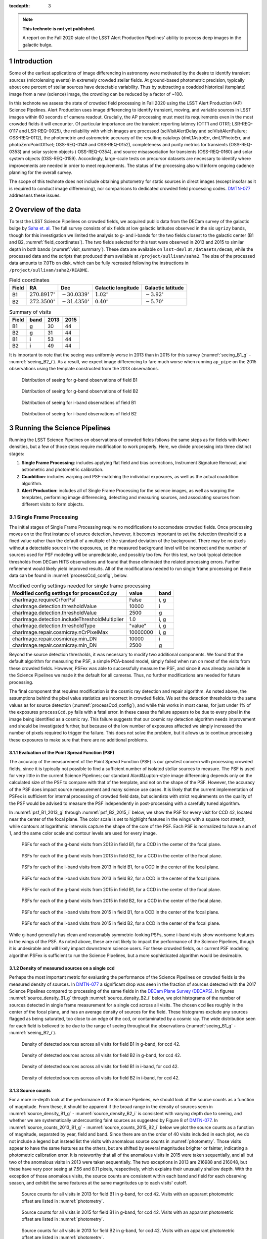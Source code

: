 ..
  Technote content.

  See https://developer.lsst.io/restructuredtext/style.html
  for a guide to reStructuredText writing.

  Do not put the title, authors or other metadata in this document;
  those are automatically added.

  Use the following syntax for sections:

  Sections
  ========

  and

  Subsections
  -----------

  and

  Subsubsections
  ^^^^^^^^^^^^^^

  To add images, add the image file (png, svg or jpeg preferred) to the
  _static/ directory. The reST syntax for adding the image is

  .. figure:: /_static/filename.ext
     :name: fig-label

     Caption text.

   Run: ``make html`` and ``open _build/html/index.html`` to preview your work.
   See the README at https://github.com/lsst-sqre/lsst-technote-bootstrap or
   this repo's README for more info.

   Feel free to delete this instructional comment.

:tocdepth: 3

.. Please do not modify tocdepth; will be fixed when a new Sphinx theme is shipped.

.. sectnum::

.. TODO: Delete the note below before merging new content to the master branch.

.. note::

   **This technote is not yet published.**

   A report on the Fall 2020 state of the LSST Alert Production Pipelines' ability to process deep images in the galactic bulge.

Introduction
============

Some of the earliest applications of image differencing in astronomy were motivated by the desire to identify transient sources (microlensing events) in extremely crowded stellar fields.
At ground-based photometric precision, typically about one percent of stellar sources have detectable variability. 
Thus by subtracting a coadded historical (template) image from a new (science) image, the crowding can be reduced by a factor of ~100.

In this technote we assess the state of crowded field processing in Fall 2020 using the LSST Alert Production (AP) Science Pipelines.
Alert Production uses image differencing to identify transient, moving, and variable sources in LSST images within 60 seconds of camera readout.
Crucially, the AP processing must meet its requirements even in the most crowded fields it will encounter.
Of particular importance are the transient reporting latency (OTT1 and OTR1; LSR-REQ-0117 and LSR-REQ-0025), 
the reliability with which images are processed (sciVisitAlertDelay and sciVisitAlertFailure; OSS-REQ-0112), 
the photometric and astrometric accuracy of the resulting catalogs (dmL1AstroErr, dmL1PhotoErr, and photoZeroPointOffset; OSS-REQ-0149 and OSS-REQ-0152), 
completeness and purity metrics for transients (OSS-REQ-0353) and solar system objects ( OSS-REQ-0354),
and source misassociation for transients (OSS-REQ-0160) and solar system objects (OSS-REQ-0159).
Accordingly, large-scale tests on precursor datasets are necessary to identify where improvements are needed in order to meet requirements.
The status of the processing also will inform ongoing cadence planning for the overall survey.

The scope of this technote does not include obtaining photometry for static sources in direct images (except insofar as it is required to conduct image differencing), nor comparisons to dedicated crowded field processing codes.
`DMTN-077 <https://dmtn-077.lsst.io>`_ addressess these issues.

Overview of the data
====================

To test the LSST Science Pipelines on crowded fields, we acquired public data from the DECam survey of the galactic bulge by `Saha et. al <https://arxiv.org/pdf/1902.05637.pdf>`_.
The full survey consists of six fields at low galactic latitudes observed in the six ``ugrizy`` bands, though for this investigation we limited the analysis to g- and i-bands for the two fields closest to the galactic center (B1 and B2, :numref:`field_coordinates`).
The two fields selected for this test were observed in 2013 and 2015 to similar depth in both bands (:numref:`visit_summary`).
These data are available on ``lsst-devl`` at ``/datasets/decam``, while the processed data and the scripts that produced them available at ``/project/sullivan/saha2``.
The size of the processed data amounts to 7.0Tb on disk, which can be fully recreated following the instructions in ``/project/sullivan/saha2/README``.

.. table:: Field coordinates
   :name: field_coordinates

   ======  ========================  ======================== ==================== =====================
   Field   RA                        Dec                      Galactic longitude   Galactic latitude
   ======  ========================  ======================== ==================== =====================
   B1      :math:`270.8917^{\circ}`  :math:`-30.0339^{\circ}` :math:`1.02^{\circ}` :math:`-3.92^{\circ}`
   B2      :math:`272.3500^{\circ}`  :math:`-31.4350^{\circ}` :math:`0.40^{\circ}` :math:`-5.70^{\circ}`
   ======  ========================  ======================== ==================== =====================

.. table:: Summary of visits
   :name: visit_summary
    
   ====== ====== ====== ======
   Field  band   2013   2015
   ====== ====== ====== ======
   B1       g    30     44
   B2       g    31     44
   B1       i    53     44
   B2       i    49     44
   ====== ====== ====== ======

It is important to note that the seeing was uniformly worse in 2013 than in 2015 for this survey (:numref:`seeing_B1_g` - :numref:`seeing_B2_i`).
As a result, we expect image differencing to fare much worse when running ``ap_pipe`` on the 2015 observations using the template constructed from the 2013 observations.

.. figure:: /_static/Seeing_B1_g.png
 :name: seeing_B1_g

 Distribution of seeing for g-band observations of field B1

.. figure:: /_static/Seeing_B2_g.png
 :name: seeing_B2_g

 Distribution of seeing for g-band observations of field B2

.. figure:: /_static/Seeing_B1_i.png
 :name: seeing_B1_i

 Distribution of seeing for i-band observations of field B1

.. figure:: /_static/Seeing_B2_i.png
 :name: seeing_B2_i

 Distribution of seeing for i-band observations of field B2


Running the Science Pipelines
=============================

Running the LSST Science Pipelines on observations of crowded fields follows the same steps as for fields with lower densities, but a few of those steps require modification to work properly.
Here, we divide processing into three distinct stages:

1. **Single Frame Processing**: includes applying flat field and bias corrections, Instrument Signature Removal, and astrometric and photometric calibration.
2. **Coaddition**: includes warping and PSF-matching the individual exposures, as well as the actual coaddition algorithm.
3. **Alert Production**: includes all of Single Frame Processing for the science images, as well as warping the templates, performing image differencing, detecting and measuring sources, and associating sources from different visits to form objects.



Single Frame Processing
-----------------------

The initial stages of Single Frame Processing require no modifications to accomodate crowded fields.
Once processing moves on to the first instance of source detection, however, it becomes important to set the detection threshold to a fixed value rather than the default of a multiple of the standard deviation of the background.
There may be no pixels without a detectable source in the exposures, so the measured background level will be incorrect and the number of sources used for PSF modeling will be unpredictable, and possibly too few.
For this test, we took typical detection thresholds from DECam HiTS observations and found that those eliminated the related processing errors.
Further refinement would likely yield improved results.
All of the modifications needed to run single frame processing on these data can be found in :numref:`processCcd_config`, below.

.. table:: Modified config settings needed for single frame processing
   :name: processCcd_config

   ============================================== ======== ======
   Modified config settings for processCcd.py     value    band 
   ============================================== ======== ======
   charImage.requireCrForPsf                      False    i, g
   charImage.detection.thresholdValue             10000    i    
   charImage.detection.thresholdValue             2500     g    
   charImage.detection.includeThresholdMultiplier 1.0      i, g  
   charImage.detection.thresholdType              "value"  i, g  
   charImage.repair.cosmicray.nCrPixelMax         10000000 i, g  
   charImage.repair.cosmicray.min_DN              10000    i    
   charImage.repair.cosmicray.min_DN              2500     g    
   ============================================== ======== ======

Beyond the source detection thresholds, it was necessary to modify two additional components.
We found that the default algorithm for measuring the PSF, a simple PCA-based model, simply failed when run on most of the visits from these crowded fields.
However, PSFex was able to successfully measure the PSF, and since it was already available in the Science Pipelines we made it the default for all cameras.
Thus, no further modifications are needed for future processing.

The final component that requires modification is the cosmic ray detection and repair algorithm.
As noted above, the assumptions behind the pixel value statistics are incorrect in crowded fields.
We set the detection thresholds to the same values as for source detection (:numref:`processCcd_config`), and while this works in most cases, for just under 1% of the exposures ``processCcd.py`` fails with a fatal error.
In these cases the failure appears to be due to every pixel in the image being identified as a cosmic ray.
This failure suggests that our cosmic ray detection algorithm needs improvement and should be investigated further, but because of the low number of exposures affected we simply increased the number of pixels required to trigger the failure.
This does not solve the problem, but it allows us to continue processing these exposures to make sure that there are no additional problems.

Evaluation of the Point Spread Function (PSF)
^^^^^^^^^^^^^^^^^^^^^^^^^^^^^^^^^^^^^^^^^^^^^

The accuracy of the measurement of the Point Spread Function (PSF) is our greatest concern with processing crowded fields, since it is typically not possible to find a sufficient number of isolated stellar sources to measure.
The PSF is used for very little in the current Science Pipelines; our standard Alard&Lupton-style image differencing depends only on the calculated size of the PSF to compare with that of the template, and not on the shape of the PSF.
However, the accuracy of the PSF does impact source measurement and many science use cases.
It is likely that the current implementation of PSFex is sufficient for internal processing of crowded field data, but scientists with strict requirements on the quality of the PSF would be advised to measure the PSF independently in post-processing with a carefully tuned algorithm.

In :numref:`psf_B1_2013_g` through :numref:`psf_B2_2015_i` below, we show the PSF for every visit for CCD 42, located near the center of the focal plane.
The color scale is set to highlight features in the wings with a square root stretch, while contours at logarithmic intervals capture the shape of the core of the PSF.
Each PSF is normalized to have a sum of 1, and the same color scale and contour levels are used for every image.

.. figure:: /_static/psf_B1_2013_g.png
 :name: psf_B1_2013_g

 PSFs for each of the g-band visits from 2013 in field B1, for a CCD in the center of the focal plane.

.. figure:: /_static/psf_B2_2013_g.png
 :name: psf_B2_2013_g

 PSFs for each of the g-band visits from 2013 in field B2, for a CCD in the center of the focal plane.

.. figure:: /_static/psf_B1_2013_i.png
 :name: psf_B1_2013_i

 PSFs for each of the i-band visits from 2013 in field B1, for a CCD in the center of the focal plane.

.. figure:: /_static/psf_B2_2013_i.png
 :name: psf_B2_2013_i

 PSFs for each of the i-band visits from 2013 in field B2, for a CCD in the center of the focal plane.

.. figure:: /_static/psf_B1_2015_g.png
 :name: psf_B1_2015_g

 PSFs for each of the g-band visits from 2015 in field B1, for a CCD in the center of the focal plane.

.. figure:: /_static/psf_B2_2015_g.png
 :name: psf_B2_2015_g

 PSFs for each of the g-band visits from 2015 in field B2, for a CCD in the center of the focal plane.

.. figure:: /_static/psf_B1_2015_i.png
 :name: psf_B1_2015_i

 PSFs for each of the i-band visits from 2015 in field B1, for a CCD in the center of the focal plane.

.. figure:: /_static/psf_B2_2015_i.png
 :name: psf_B2_2015_i

 PSFs for each of the i-band visits from 2015 in field B2, for a CCD in the center of the focal plane.

While g-band generally has clean and reasonably symmetric-looking PSFs, some i-band visits show worrisome features in the wings of the PSF.
As noted above, these are not likely to impact the performance of the Science Pipelines, though it is undesirable and will likely impact downstream science users.
For these crowded fields, our current PSF modeling algorithm PSFex is sufficient to run the Science Pipelines, but a more sophisticated algorithm would be desireable.

Density of measured sources on a single ccd
^^^^^^^^^^^^^^^^^^^^^^^^^^^^^^^^^^^^^^^^^^^

Perhaps the most important metric for evaluating the performance of the Science Pipelines on crowded fields is the measured density of sources.
In `DMTN-077 <https://dmtn-077.lsst.io>`_ a significant drop was seen in the fraction of sources detected with the 2017 Science Pipelines compared to processing of the same fields in the `DECam Plane Survey (DECAPS) <http://arxiv.org/abs/1710.01309>`_.
In figures :numref:`source_density_B1_g` through :numref:`source_density_B2_i` below, we plot histograms of the number of sources detected in single frame measurement for a single ccd across all visits.
The chosen ccd lies roughly in the center of the focal plane, and has an average density of sources for the field.
These histograms exclude any sources flagged as being saturated, too close to an edge of the ccd, or contaminated by a cosmic ray.
The wide distribution seen for each field is believed to be due to the range of seeing throughout the observations (:numref:`seeing_B1_g` - :numref:`seeing_B2_i`).

.. figure:: /_static/Source_density_B1_g_ccd42.png
 :name: source_density_B1_g

 Density of detected sources across all visits for field B1 in g-band, for ccd 42.

.. figure:: /_static/Source_density_B2_g_ccd42.png
 :name: source_density_B2_g

 Density of detected sources across all visits for field B2 in g-band, for ccd 42.

.. figure:: /_static/Source_density_B1_i_ccd42.png
 :name: source_density_B1_i

 Density of detected sources across all visits for field B1 in i-band, for ccd 42.

.. figure:: /_static/Source_density_B2_i_ccd42.png
 :name: source_density_B2_i

 Density of detected sources across all visits for field B2 in i-band, for ccd 42.

Source counts
^^^^^^^^^^^^^

For a more in-depth look at the performance of the Science Pipelines, we should look at the source counts as a function of magnitude.
From these, it should be apparent if the broad range in the density of sources seen in :numref:`source_density_B1_g` - :numref:`source_density_B2_i` is consistent with varying depth due to seeing, and whether we are systematically undercounting faint sources as suggested by Figure 8 of `DMTN-077 <https://dmtn-077.lsst.io>`_.
In :numref:`source_counts_2013_B1_g` - :numref:`source_counts_2015_B2_i` below we plot the source counts as a function of magnitude, separated by year, field and band.
Since there are on the order of 40 visits included in each plot, we do not include a legend but instead list the visits with anomalous source counts in :numref:`photometry`.
Those visits appear to have the same features as the others, but are shifted by several magnitudes brighter or fainter, indicating a photometric calibration error.
It is noteworthy that all of the anomalous visits in 2015 were taken sequentially, and all but two of the anomalous visits in 2013 were taken sequentially.
The two exceptions in 2013 are 216988 and 216048, but these have very poor seeing at 7.56 and 8.11 pixels, respectively, which explains their unusually shallow depth.
With the exception of those anomalous visits, the source counts are consistent within each band and field for each observing season, and exhibit the same features at the same magnitudes up to each visits' cutoff.


.. figure:: /_static/Source_counts_2013_B1_g_ccd42.png
 :name: source_counts_2013_B1_g

 Source counts for all visits in 2013 for field B1 in g-band, for ccd 42.
 Visits with an apparant photometric offset are listed in :numref:`photometry`.

.. figure:: /_static/Source_counts_2015_B1_g_ccd42.png
 :name: source_counts_2015_B1_g

 Source counts for all visits in 2015 for field B1 in g-band, for ccd 42.
 Visits with an apparant photometric offset are listed in :numref:`photometry`.

.. figure:: /_static/Source_counts_2013_B2_g_ccd42.png
 :name: source_counts_2013_B2_g

 Source counts for all visits in 2013 for field B2 in g-band, for ccd 42.
 Visits with an apparant photometric offset are listed in :numref:`photometry`.

.. figure:: /_static/Source_counts_2015_B2_g_ccd42.png
 :name: source_counts_2015_B2_g

 Source counts for all visits in 2015 for field B2 in g-band, for ccd 42.
 Visits with an apparant photometric offset are listed in :numref:`photometry`.

.. figure:: /_static/Source_counts_2013_B1_i_ccd42.png
 :name: source_counts_2013_B1_i

 Source counts for all visits in 2013 for field B1 in i-band, for ccd 42.
 Visits with an apparant photometric offset are listed in :numref:`photometry`.

.. figure:: /_static/Source_counts_2015_B1_i_ccd42.png
 :name: source_counts_2015_B1_i

 Source counts for all visits in 2015 for field B1 in i-band, for ccd 42.
 Visits with an apparant photometric offset are listed in :numref:`photometry`.

.. figure:: /_static/Source_counts_2013_B2_i_ccd42.png
 :name: source_counts_2013_B2_i

 Source counts for all visits in 2013 for field B2 in i-band, for ccd 42.
 Visits with an apparant photometric offset are listed in :numref:`photometry`.

.. figure:: /_static/Source_counts_2015_B2_i_ccd42.png
 :name: source_counts_2015_B2_i

 Source counts for all visits in 2015 for field B2 in i-band, for ccd 42.
 Visits with an apparant photometric offset are listed in :numref:`photometry`.

.. table:: Visits with inconsistent photometry
   :name: photometry

   +------+------+-------+------------------------------------------------+-----------------------------------+
   | Year | Band | Field | Visits                                         | Plot link                         |
   +======+======+=======+================================================+===================================+
   | 2013 | g    | B1    | 210508, 210555, 210597, 210633, 210669         | :numref:`source_counts_2013_B1_g` |
   +------+------+-------+------------------------------------------------+-----------------------------------+
   | 2015 | g    | B1    | 427628                                         | :numref:`source_counts_2015_B1_g` |
   +------+------+-------+------------------------------------------------+-----------------------------------+
   | 2013 | g    | B2    | 209942, 210514, 210603, 210639, 210675         | :numref:`source_counts_2013_B2_g` |
   +------+------+-------+------------------------------------------------+-----------------------------------+
   | 2015 | g    | B2    | 427626                                         | :numref:`source_counts_2015_B2_g` |
   +------+------+-------+------------------------------------------------+-----------------------------------+
   | 2013 | i    | B1    | 210631, 210667, 216988                         | :numref:`source_counts_2013_B1_i` |
   +------+------+-------+------------------------------------------------+-----------------------------------+
   | 2015 | i    | B1    | 427616                                         | :numref:`source_counts_2015_B1_i` |
   +------+------+-------+------------------------------------------------+-----------------------------------+
   | 2013 | i    | B2    | 210559, 210601, 210637, 210673, 216048         | :numref:`source_counts_2013_B2_i` |
   +------+------+-------+------------------------------------------------+-----------------------------------+
   | 2015 | i    | B2    | 427624                                         | :numref:`source_counts_2015_B2_i` |
   +------+------+-------+------------------------------------------------+-----------------------------------+

Timing
^^^^^^

A final concern is the amount of time it will take to process each ccd in crowded fields.
While a typical ccd took just under 4 minutes to process, there was a long tail of ccds that took far longer (:numref:`Timing_2013` and :numref:`Timing_2015`).
The increased time was entirely spent in two steps: matching the detected objects to a reference catalog, and measuring the difference image sources.
The time required for matching appeared to be non-linear, with the ccds with the largest number of sources and reference objects to match requiring up to four hours to complete.
Our matching algorithm was not designed for these very large numbers of sources, so we are encouraged by the results even if the performance is slow. 

.. figure:: /_static/Decam_saha_pccd_time_2013.png
 :name: Timing_2013

 Distribution of the time required to process each ccd, including both g- and i-band from 2013.
 Not shown are several ccds that took longer than an hour.

.. figure:: /_static/Decam_saha_pccd_time_2015.png
 :name: Timing_2015

 Distribution of the time required to process each ccd, including both g- and i-band from 2015.
 Not shown are several ccds that took longer than an hour.

Warping and coaddition
----------------------

While warping and coaddition are significant components of the Science Pipelines, neither is challenged by high stellar density.
No modifications were needed to build deep coadded templates for these fields, and no work is anticipated to be needed to support future processing of crowded fields.
In :numref:`Mosaic_of_g_nImages_2013` - :numref:`Mosaic_of_i_coadds_2015` below, we show the full mosaic [*]_ of the two overlapping fields for each band and year separately.
We also include the diagnostic N-images, which count the number of visits that contributed to each pixel in the coadd.
From these images, we can see that the coverage across the two fields is close to uniform.
The small regions where the two fields overlap show a corresponding increase in the nImage count, while the coadded images themselves appear continuous.
There are gaps in places in the nImages, but these reflect known chip defects and the saturated cores and wings of bright stars, which are expected.
This analysis did not invlove any full-focal plane astrometry or background fitting, so it is noteworthy that the background appears smooth and continuous.

.. [*] The image resolution has been reduced by a factor of 20 to simplify storage and display.

.. figure:: /_static/Mosaic_of_g_nImages.png
 :name: Mosaic_of_g_nImages_2013

 Overview mosaic of the number of g-band images coadded for both fields from 2013.

.. figure:: /_static/Mosaic_of_g_coadds.png
 :name: Mosaic_of_g_coadds_2013

 Overview mosaic of the g-band coadded deep images for both fields from 2013.

.. figure:: /_static/Mosaic_of_i_nImages.png
 :name: Mosaic_of_i_nImages_2013

 Overview mosaic of the number of i-band images coadded for both fields from 2013.

.. figure:: /_static/Mosaic_of_i_coadds.png
 :name: Mosaic_of_i_coadds_2013

 Overview mosaic of the i-band coadded deep images for both fields from 2013.

.. figure:: /_static/Mosaic_of_g_nImages_2015.png
 :name: Mosaic_of_g_nIamges_2015

 Overview mosaic of the number of g-band images coadded for both fields from 2015.

.. figure:: /_static/Mosaic_of_g_coadds_2015.png
 :name: Mosaic_of_g_coadds_2015

 Overview mosaic of the g-band coadded deep images for both fields from 2015.

.. figure:: /_static/Mosaic_of_i_nImages_2015.png
 :name: Mosaic_of_i_nImages_2015

 Overview mosaic of the number of i-band images coadded for both fields from 2015.

.. figure:: /_static/Mosaic_of_i_coadds_2015.png
 :name: Mosaic_of_i_coadds_2015

 Overview mosaic of the i-band coadded deep images for both fields from 2015.


Image differencing and ``ap_pipe``
----------------------------------

The initial stages of ``ap_pipe`` perform `Single Frame Processing`_, and face the same challenges detailed above.
After processing the science image, the next step is to create a template and perform image differencing.
We have no concerns about creating the template, but if we get overlapping source residuals from image differencing it could be very challenging to detect and measure real transients and variable sources.
In :numref:`Calexp_B2_2013_i` - :numref:`Diffim_B2_2013_g` below we show the science image, the warped template prior to PSF matching, and the resulting image difference for a g-band and an i-band observation.
For this example, the science images are both from the 2013 observing run, using templates built from the better-seeing 2015 observations.
In both cases the science image has slightly worse seeing than the template, allowing us to use the `Alard&Lupton <https://arxiv.org/abs/astro-ph/9712287>`_ image differencing algorithm in the standard convolution mode.

.. figure:: /_static/Compare_216144_i_42_calexp.png
 :name: Calexp_B2_2013_i

 I-band science visit 216144 ccd 42 from 2013 B2.
 The color scale is locked to the scale of the template in :numref:`Template_B2_2013_i`

.. figure:: /_static/Compare_216144_i_42_template.png
 :name: Template_B2_2013_i

 Deep coadd template for i-band visit 216144 ccd 42.
 The color scale uses a Asinh stretch to emphasize faint features.

.. figure:: /_static/Compare_216144_i_42_diff.png
 :name: Diffim_B2_2013_i

 Image difference for i-band visit 216144 ccd 42.
 The color scale is locked to the scale of the template in :numref:`Template_B2_2013_i`

.. figure:: /_static/Compare_223465_g_42_calexp.png
 :name: Calexp_B2_2013_g

 G-band science visit 223465 ccd 42 from 2013 B2.
 The color scale is locked to the scale of the template in :numref:`Template_B2_2013_g`

.. figure:: /_static/Compare_223465_g_42_template.png
 :name: Template_B2_2013_g

 Deep coadd template for g-band visit 223465 ccd 42.
 The color scale uses a Asinh stretch to emphasize faint features.

.. figure:: /_static/Compare_223465_g_42_diff.png
 :name: Diffim_B2_2013_g

 Image difference for g-band visit 223465 ccd 42.
 The color scale is locked to the scale of the template in :numref:`Template_B2_2013_g`

Several features are apparent from the above images.
Most importantly, despite the sea of overlapping sources in the input images and the imperfect subtraction, the residuals are still isolated.
Thus, we can still detect and measure sources in the difference image, though we have far more to deal with than for a typical observation.
Most of the residuals are also unfortunately typical of those we see in less crowded fields, which is indicative of our need to improve the implementation our image differencing algorithm in general.
The improvements that the Alert Production team is currently working on should result in better subtractions for crowded fields as well.


..
  Density of DIA sources on a single ccd
  ^^^^^^^^^^^^^^^^^^^^^^^^^^^^^^^^^^^^^^

  .. figure:: /_static/DiaSource_density_B1_g_ccd42.png
   :name: dia_source_density_B1_g
  
   Density of detected DIA sources across all visits for field B1 in g-band, for ccd 42.
   Compare to :numref:`source_density_B1_g` for the number of sources in the original images.
  
  .. figure:: /_static/DiaSource_density_B2_g_ccd42.png
   :name: dia_source_density_B2_g
  
   Density of detected DIA sources across all visits for field B2 in g-band, for ccd 42.
   Compare to :numref:`source_density_B2_g` for the number of sources in the original images.
  
  .. figure:: /_static/DiaSource_density_B1_i_ccd42.png
   :name: dia_source_density_B1_i
  
   Density of detected DIA sources across all visits for field B1 in i-band, for ccd 42.
   Compare to :numref:`source_density_B1_i` for the number of sources in the original images.
  
  .. figure:: /_static/DiaSource_density_B2_i_ccd42.png
   :name: dia_source_density_B2_i
  
   Density of detected DIA sources across all visits for field B2 in i-band, for ccd 42.
   Compare to :numref:`source_density_B2_i` for the number of sources in the original images.

Conclusions and future work
===========================

This investigation has stress-tested the LSST Science Pipelines, and uncovered several algorithmic components that need attention.
Some of those improvements, such as upgrading the PSF determiner, were necessary to process the data and have already been completed.
Others, such as the fidelity of image differencing, had been previously identified and the improvements are under active development.

Summary of the challenges to processing crowded fields identified in this analysis:

- The PSF determiner was upgraded to PSFex, which is able to run on crowded fields. However, it does not appear to be able to model the wings of the PSF (see :numref:`psf_B1_2013_g` through :numref:`psf_B2_2015_i`).
- The cosmic ray detection and repair algorithm still fails for some ccds, and will require either careful tuning of the existing parameters or a more sophisticated implementation.
- Photometric calibration is at times inconsistent, with offsets of several magnitudes in the worst cases (:numref:`source_counts_2013_B1_g` - :numref:`source_counts_2015_B2_i`). This is likely to improve with a better PSF model.
- The improved PSF model will also be needed to model bright stars.
- We are able to measure sources at densities greater than 500,000 per square degree under good conditions, and the source counts suggest that we are not undercounting sources.
- Future work should inject fake sources in the analysis to measure completeness.
- The source matching algorithm will require optimization in crowded fields, as the current implementation can take over an hour to process a single ccd in extreme cases.
- The quality of subtraction in image differencing remains a barrier for generating alerts. The residuals around bright sources do appear isolated, but the number of false detections is too high.

Once we have made progress on the above challenges, we could revisit the analysis of these fields.
Crowded fields will present the most difficult conditions for PSF measurement and image differencing, but improvements in both components are underway.


